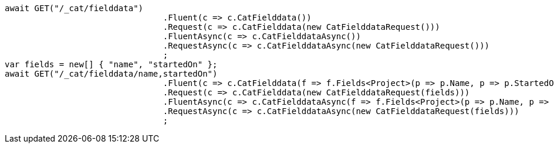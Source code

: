 [source, csharp]
----
await GET("/_cat/fielddata")
				.Fluent(c => c.CatFielddata())
				.Request(c => c.CatFielddata(new CatFielddataRequest()))
				.FluentAsync(c => c.CatFielddataAsync())
				.RequestAsync(c => c.CatFielddataAsync(new CatFielddataRequest()))
				;
var fields = new[] { "name", "startedOn" };
await GET("/_cat/fielddata/name,startedOn")
				.Fluent(c => c.CatFielddata(f => f.Fields<Project>(p => p.Name, p => p.StartedOn)))
				.Request(c => c.CatFielddata(new CatFielddataRequest(fields)))
				.FluentAsync(c => c.CatFielddataAsync(f => f.Fields<Project>(p => p.Name, p => p.StartedOn)))
				.RequestAsync(c => c.CatFielddataAsync(new CatFielddataRequest(fields)))
				;
----
